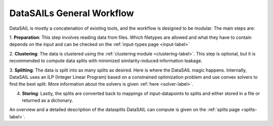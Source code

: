 DataSAILs General Workflow
==========================

.. image:: ../imgs/Workflow_ICML.png
    :width: 600
    :alt: Overview of DataSAILs workflow
    :align: center


DataSAIL is mostly a concatenation of existing tools, and the workflow is designed to be modular. The main steps are:

1. **Preparation**: This step involves reading data from files. Which filetypes are allowed and what they have to contain depends on the input 
and can be checked on the :ref:`input-types page <input-label>`

2. **Clustering**: The data is clustered using the :ref:`clustering module <clustering-label>`. This step is optional, 
but it is recommended to compute data splits with minimized similarity-induced information leakage.

3. **Splitting**: The data is split into as many splits as desired. Here is where the DataSAIL magic happens. 
Internally, DataSAIL uses an ILP (Integer Linear Program) based on a constrained optimization problem and use convex solvers to find the best split. More information about the solvers is given :ref:`here <solver-label>`.

4. **Storing**: Lastly, the splits are converted back to mappings of input-datapoints to splits and either stored in a file or returned as a dictionary.

An overview and a detailed description of the datasplits DataSAIL can compute is given on the :ref:`splits page <splits-label>`.